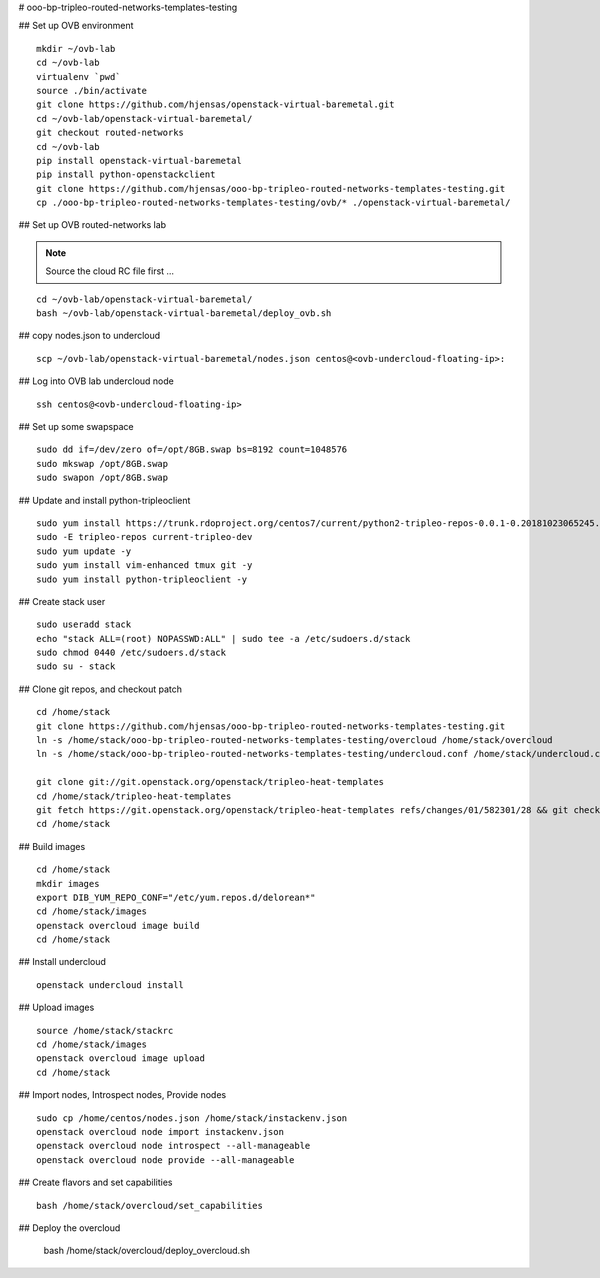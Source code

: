# ooo-bp-tripleo-routed-networks-templates-testing

## Set up OVB environment

::

  mkdir ~/ovb-lab
  cd ~/ovb-lab
  virtualenv `pwd`
  source ./bin/activate
  git clone https://github.com/hjensas/openstack-virtual-baremetal.git
  cd ~/ovb-lab/openstack-virtual-baremetal/
  git checkout routed-networks
  cd ~/ovb-lab
  pip install openstack-virtual-baremetal
  pip install python-openstackclient
  git clone https://github.com/hjensas/ooo-bp-tripleo-routed-networks-templates-testing.git
  cp ./ooo-bp-tripleo-routed-networks-templates-testing/ovb/* ./openstack-virtual-baremetal/

## Set up OVB routed-networks lab

.. NOTE:: Source the cloud RC file first ...

::

  cd ~/ovb-lab/openstack-virtual-baremetal/
  bash ~/ovb-lab/openstack-virtual-baremetal/deploy_ovb.sh


## copy nodes.json to undercloud

::

  scp ~/ovb-lab/openstack-virtual-baremetal/nodes.json centos@<ovb-undercloud-floating-ip>:

## Log into OVB lab undercloud node

::

  ssh centos@<ovb-undercloud-floating-ip>

## Set up some swapspace

::

  sudo dd if=/dev/zero of=/opt/8GB.swap bs=8192 count=1048576
  sudo mkswap /opt/8GB.swap
  sudo swapon /opt/8GB.swap


## Update and install python-tripleoclient

::

  sudo yum install https://trunk.rdoproject.org/centos7/current/python2-tripleo-repos-0.0.1-0.20181023065245.b124753.el7.noarch.rpm -y
  sudo -E tripleo-repos current-tripleo-dev
  sudo yum update -y
  sudo yum install vim-enhanced tmux git -y
  sudo yum install python-tripleoclient -y


## Create stack user

::

  sudo useradd stack
  echo "stack ALL=(root) NOPASSWD:ALL" | sudo tee -a /etc/sudoers.d/stack
  sudo chmod 0440 /etc/sudoers.d/stack
  sudo su - stack


## Clone git repos, and checkout patch

::

  cd /home/stack
  git clone https://github.com/hjensas/ooo-bp-tripleo-routed-networks-templates-testing.git
  ln -s /home/stack/ooo-bp-tripleo-routed-networks-templates-testing/overcloud /home/stack/overcloud
  ln -s /home/stack/ooo-bp-tripleo-routed-networks-templates-testing/undercloud.conf /home/stack/undercloud.conf

  git clone git://git.openstack.org/openstack/tripleo-heat-templates
  cd /home/stack/tripleo-heat-templates
  git fetch https://git.openstack.org/openstack/tripleo-heat-templates refs/changes/01/582301/28 && git checkout FETCH_HEAD
  cd /home/stack


## Build images

::

  cd /home/stack
  mkdir images
  export DIB_YUM_REPO_CONF="/etc/yum.repos.d/delorean*"
  cd /home/stack/images
  openstack overcloud image build
  cd /home/stack


## Install undercloud

::

  openstack undercloud install

## Upload images

::

  source /home/stack/stackrc
  cd /home/stack/images
  openstack overcloud image upload
  cd /home/stack



## Import nodes, Introspect nodes, Provide nodes

::

  sudo cp /home/centos/nodes.json /home/stack/instackenv.json
  openstack overcloud node import instackenv.json
  openstack overcloud node introspect --all-manageable
  openstack overcloud node provide --all-manageable

## Create flavors and set capabilities

::

  bash /home/stack/overcloud/set_capabilities

## Deploy the overcloud


  bash /home/stack/overcloud/deploy_overcloud.sh


